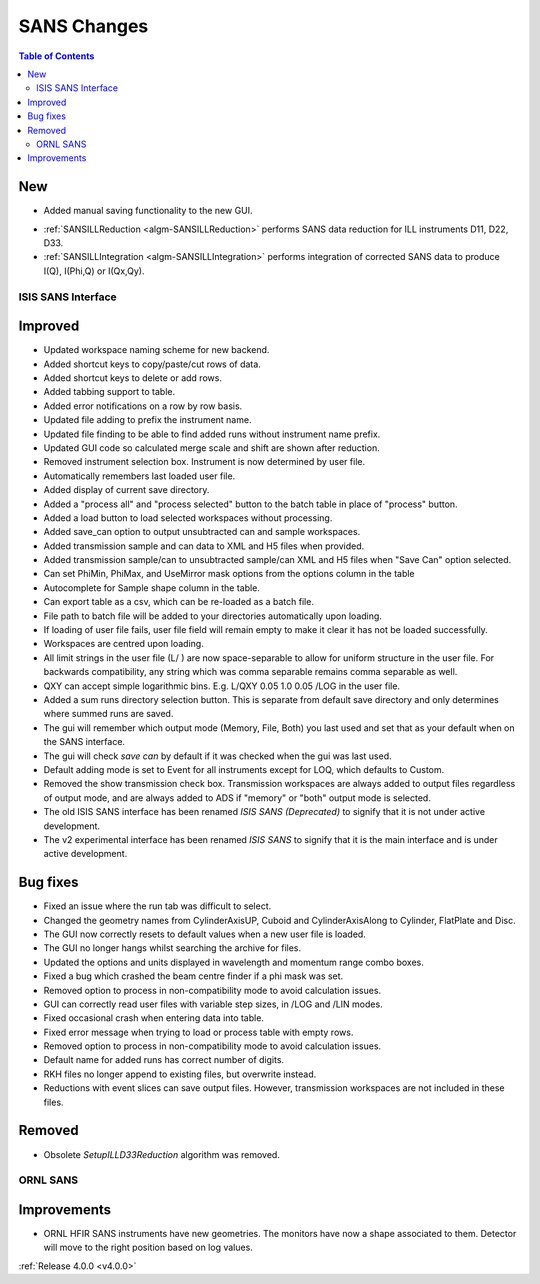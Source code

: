 ============
SANS Changes
============

.. contents:: Table of Contents
   :local:

New
###
* Added manual saving functionality to the new GUI.

- :ref:`SANSILLReduction <algm-SANSILLReduction>` performs SANS data reduction for ILL instruments D11, D22, D33.
- :ref:`SANSILLIntegration <algm-SANSILLIntegration>` performs integration of corrected SANS data to produce I(Q), I(Phi,Q) or I(Qx,Qy).

ISIS SANS Interface
-------------------

Improved
########
* Updated workspace naming scheme for new backend.
* Added shortcut keys to copy/paste/cut rows of data.
* Added shortcut keys to delete or add rows.
* Added tabbing support to table.
* Added error notifications on a row by row basis.
* Updated file adding to prefix the instrument name.
* Updated file finding to be able to find added runs without instrument name prefix.
* Updated GUI code so calculated merge scale and shift are shown after reduction.
* Removed instrument selection box. Instrument is now determined by user file.
* Automatically remembers last loaded user file.
* Added display of current save directory.
* Added a "process all" and "process selected" button to the batch table in place of "process" button.
* Added a load button to load selected workspaces without processing.
* Added save_can option to output unsubtracted can and sample workspaces.
* Added transmission sample and can data to XML and H5 files when provided.
* Added transmission sample/can to unsubtracted sample/can XML and H5 files when "Save Can" option selected.
* Can set PhiMin, PhiMax, and UseMirror mask options from the options column in the table
* Autocomplete for Sample shape column in the table.
* Can export table as a csv, which can be re-loaded as a batch file.
* File path to batch file will be added to your directories automatically upon loading.
* If loading of user file fails, user file field will remain empty to make it clear it has not be loaded successfully.
* Workspaces are centred upon loading.
* All limit strings in the user file (L/ ) are now space-separable to allow for uniform structure in the user file. For backwards compatibility, any string which was comma separable remains comma separable as well.
* QXY can accept simple logarithmic bins. E.g. L/QXY 0.05 1.0 0.05 /LOG in the user file.
* Added a sum runs directory selection button. This is separate from default save directory and only determines where summed runs are saved.
* The gui will remember which output mode (Memory, File, Both) you last used and set that as your default when on the SANS interface.
* The gui will check *save can* by default if it was checked when the gui was last used.
* Default adding mode is set to Event for all instruments except for LOQ, which defaults to Custom.
* Removed the show transmission check box. Transmission workspaces are always added to output files regardless of output mode, and are always added to ADS if "memory" or "both" output mode is selected.
* The old ISIS SANS interface has been renamed *ISIS SANS (Deprecated)* to signify that it is not under active development.
* The v2 experimental interface has been renamed *ISIS SANS* to signify that it is the main interface and is under active development.

Bug fixes
#########
* Fixed an issue where the run tab was difficult to select.
* Changed the geometry names from CylinderAxisUP, Cuboid and CylinderAxisAlong to Cylinder, FlatPlate and Disc.
* The GUI now correctly resets to default values when a new user file is loaded.
* The GUI no longer hangs whilst searching the archive for files.
* Updated the options and units displayed in wavelength and momentum range combo boxes.
* Fixed a bug which crashed the beam centre finder if a phi mask was set.
* Removed option to process in non-compatibility mode to avoid calculation issues.
* GUI can correctly read user files with variable step sizes, in /LOG and /LIN modes.
* Fixed occasional crash when entering data into table.
* Fixed error message when trying to load or process table with empty rows.
* Removed option to process in non-compatibility mode to avoid calculation issues.
* Default name for added runs has correct number of digits.
* RKH files no longer append to existing files, but overwrite instead.
* Reductions with event slices can save output files. However, transmission workspaces are not included in these files.

Removed
#######

- Obsolete *SetupILLD33Reduction* algorithm was removed.


ORNL SANS
---------

Improvements
############

- ORNL HFIR SANS instruments have new geometries. The monitors have now a shape associated to them. Detector will move to the right position based on log values.


:ref:`Release 4.0.0 <v4.0.0>`
